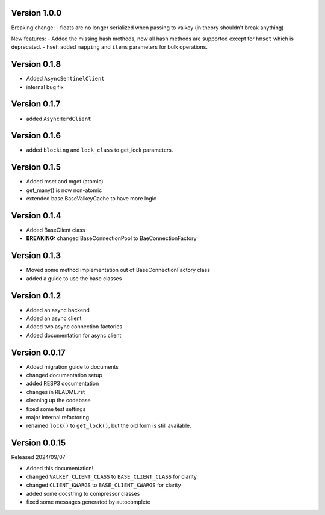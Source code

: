 Version 1.0.0
-------------

Breaking change:
- floats are no longer serialized when passing to valkey (in theory shouldn't break anything)

New features:
- Added the missing hash methods, now all hash methods are supported except for ``hmset`` which is deprecated.
- hset: added ``mapping`` and ``items`` parameters for bulk operations.

Version 0.1.8
-------------

- Added ``AsyncSentinelClient``

- internal bug fix

Version 0.1.7
-------------

- added ``AsyncHerdClient``

Version 0.1.6
-------------

- added ``blocking`` and ``lock_class`` to get_lock parameters.

Version 0.1.5
-------------

- Added mset and mget (atomic)

- get_many() is now non-atomic

- extended base.BaseValkeyCache to have more logic

Version 0.1.4
-------------

- Added BaseClient class

- **BREAKING:** changed BaseConnectionPool to BaeConnectionFactory

Version 0.1.3
-------------

- Moved some method implementation out of BaseConnectionFactory class

- added a guide to use the base classes


Version 0.1.2
-------------

- Added an async backend

- Added an async client

- Added two async connection factories

- Added documentation for async client

Version 0.0.17
--------------

- Added migration guide to documents

- changed documentation setup

- added RESP3 documentation

- changes in README.rst

- cleaning up the codebase

- fixed some test settings

- major internal refactoring

- renamed ``lock()`` to ``get_lock()``, but the old form is still available.

Version 0.0.15
--------------

Released 2024/09/07

-  Added this documentation!

-  changed ``VALKEY_CLIENT_CLASS`` to ``BASE_CLIENT_CLASS`` for clarity

-  changed ``CLIENT_KWARGS`` to ``BASE_CLIENT_KWARGS`` for clarity

- added some docstring to compressor classes

- fixed some messages generated by autocomplete